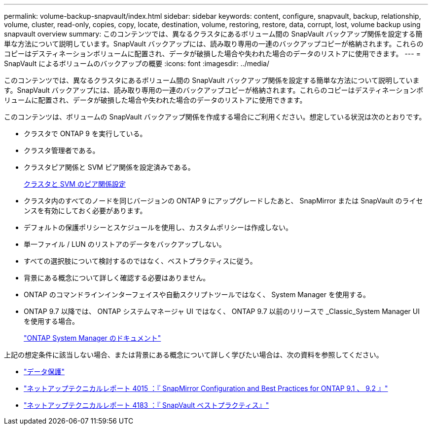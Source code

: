 ---
permalink: volume-backup-snapvault/index.html 
sidebar: sidebar 
keywords: content, configure, snapvault, backup, relationship, volume, cluster, read-only, copies, copy, locate, destination, volume, restoring, restore, data, corrupt, lost, volume backup using snapvault overview 
summary: このコンテンツでは、異なるクラスタにあるボリューム間の SnapVault バックアップ関係を設定する簡単な方法について説明しています。SnapVault バックアップには、読み取り専用の一連のバックアップコピーが格納されます。これらのコピーはデスティネーションボリュームに配置され、データが破損した場合や失われた場合のデータのリストアに使用できます。 
---
= SnapVault によるボリュームのバックアップの概要
:icons: font
:imagesdir: ../media/


[role="lead"]
このコンテンツでは、異なるクラスタにあるボリューム間の SnapVault バックアップ関係を設定する簡単な方法について説明しています。SnapVault バックアップには、読み取り専用の一連のバックアップコピーが格納されます。これらのコピーはデスティネーションボリュームに配置され、データが破損した場合や失われた場合のデータのリストアに使用できます。

このコンテンツは、ボリュームの SnapVault バックアップ関係を作成する場合にご利用ください。想定している状況は次のとおりです。

* クラスタで ONTAP 9 を実行している。
* クラスタ管理者である。
* クラスタピア関係と SVM ピア関係を設定済みである。
+
xref:../peering/index.html[クラスタと SVM のピア関係設定]

* クラスタ内のすべてのノードを同じバージョンの ONTAP 9 にアップグレードしたあと、 SnapMirror または SnapVault のライセンスを有効にしておく必要があります。
* デフォルトの保護ポリシーとスケジュールを使用し、カスタムポリシーは作成しない。
* 単一ファイル / LUN のリストアのデータをバックアップしない。
* すべての選択肢について検討するのではなく、ベストプラクティスに従う。
* 背景にある概念について詳しく確認する必要はありません。
* ONTAP のコマンドラインインターフェイスや自動スクリプトツールではなく、 System Manager を使用する。
* ONTAP 9.7 以降では、 ONTAP システムマネージャ UI ではなく、 ONTAP 9.7 以前のリリースで _Classic_System Manager UI を使用する場合。
+
https://docs.netapp.com/us-en/ontap/["ONTAP System Manager のドキュメント"^]



上記の想定条件に該当しない場合、または背景にある概念について詳しく学びたい場合は、次の資料を参照してください。

* https://docs.netapp.com/us-en/ontap/data-protection/index.html["データ保護"^]
* http://www.netapp.com/us/media/tr-4015.pdf["ネットアップテクニカルレポート 4015 ：『 SnapMirror Configuration and Best Practices for ONTAP 9.1 、 9.2 』"^]
* http://www.netapp.com/us/media/tr-4183.pdf["ネットアップテクニカルレポート 4183 ：『 SnapVault ベストプラクティス』"^]

